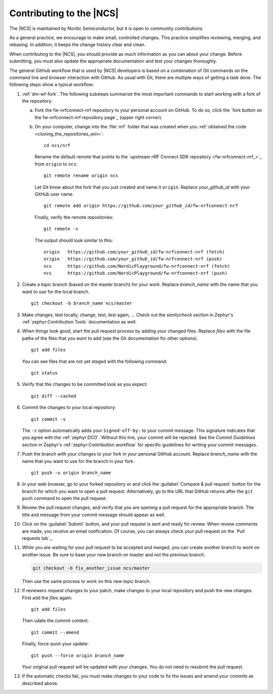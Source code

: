 .. _ug_contribution:

Contributing to the |NCS|
*************************

The |NCS| is maintained by Nordic Semiconductor, but it is open to community contributions.

As a general practice, we encourage to make small, controlled changes.
This practice simplifies reviewing, merging, and rebasing.
In addition, it keeps the change history clear and clean.

When contributing to the |NCS|, you should provide as much information as you can about your change.
Before submitting, you must also update the appropriate documentation and test your changes thoroughly.

The general GitHub workflow that is used by |NCS| developers is based on a combination of Git commands on the command line and browser interaction with GitHub.
As usual with Git, there are multiple ways of getting a task done.
The following steps show a typical workflow:

1. :ref:`dm-wf-fork`.
   The following substeps summarize the most important commands to start working with a fork of the repository:

   a. Fork the fw-nrfconnect-nrf repository to your personal account on GitHub.
      To do so, click the `fork button on the fw-nrfconnect-nrf repository page`_ (upper right corner).

   #. On your computer, change into the :file:`nrf` folder that was created when you :ref:`obtained the code <cloning_the_repositories_win>`::

         cd ncs/nrf

      Rename the default remote that points to the `upstream nRF Connect SDK repository <fw-nrfconnect-nrf_>`_ from ``origin`` to ``ncs``::

         git remote rename origin ncs

      Let Git know about the fork that you just created and name it ``origin``.
      Replace *your_github_id* with your GitHub user name.

      .. parsed-literal::
         :class: highlight

         git remote add origin https\://github.com/*your_github_id*/fw-nrfconnect-nrf

      Finally, verify the remote repositories::

         git remote -v

      The output should look similar to this:

      .. parsed-literal::
         :class: highlight

         origin   https\://github.com/*your_github_id*/fw-nrfconnect-nrf (fetch)
         origin   https\://github.com/*your_github_id*/fw-nrfconnect-nrf (push)
         ncs      https\://github.com/NordicPlayground/fw-nrfconnect-nrf (fetch)
         ncs      https\://github.com/NordicPlayground/fw-nrfconnect-nrf (push)

#. Create a topic branch (based on the master branch) for your work.
   Replace *branch_name* with the name that you want to use for the local branch.

   .. parsed-literal::
      :class: highlight

      git checkout -b *branch_name* ncs/master


#. Make changes, test locally, change, test, test again, ...
   Check out the *sanitycheck* section in Zephyr's :ref:`zephyr:Contribution Tools` documentation as well.

#. When things look good, start the pull request process by adding your changed files.
   Replace *files* with the file paths of the files that you want to add (see the Git documentation for other options).

   .. parsed-literal::
      :class: highlight

      git add *files*

   You can see files that are not yet staged with the following command::

     git status

#. Verify that the changes to be committed look as you expect::

     git diff --cached

#. Commit the changes to your local repository::

     git commit -s

   The ``-s`` option automatically adds your ``Signed-off-by:`` to your commit message.
   This signature indicates that you agree with the :ref:`zephyr:DCO`.
   Without this line, your commit will be rejected.
   See the *Commit Guidelines* section in Zephyr's :ref:`zephyr:Contribution workflow` for specific guidelines for writing your commit messages.

#. Push the branch with your changes to your fork in your personal GitHub account.
   Replace *branch_name* with the name that you want to use for the branch in your fork.

   .. parsed-literal::
      :class: highlight

      git push -u origin *branch_name*

#. In your web browser, go to your forked repository or and click the :guilabel:`Compare & pull request` button for the branch for which you want to open a pull request.
   Alternatively, go to the URL that GitHub returns after the ``git push`` command to open the pull request.

#. Review the pull request changes, and verify that you are opening a pull request for the appropriate branch.
   The title and message from your commit message should appear as well.

#. Click on the :guilabel:`Submit` button, and your pull request is sent and ready for review.
   When review comments are made, you receive an email notification.
   Of course, you can always check your pull request on the `Pull requests tab`_.

#. While you are waiting for your pull request to be accepted and merged, you can create another branch to work on another issue.
   Be sure to base your new branch on master and not the previous branch.

   .. code-block::

      git checkout -b fix_another_issue ncs/master

   Then use the same process to work on this new topic branch.

#. If reviewers request changes to your patch, make changes to your local repository and push the new changes.
   First add the *files* again:

   .. parsed-literal::
      :class: highlight

      git add *files*

   Then udate the commit content::

      git commit --amend

   Finally, force-push your update:

   .. parsed-literal::
      :class: highlight

      git push --force origin *branch_name*

   Your original pull request will be updated with your changes.
   You do not need to resubmit the pull request.

#. If the automatic checks fail, you must make changes to your code to fix the issues and amend your commits as described above.
